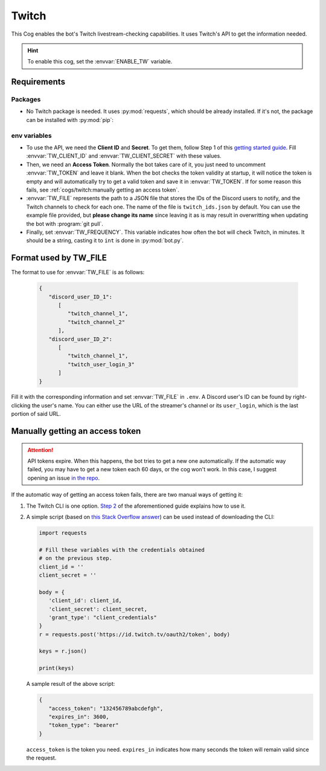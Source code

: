 Twitch
======

This Cog enables the bot's Twitch livestream-checking capabilities. It
uses Twitch's API to get the information needed.

.. hint::
   To enable this cog, set the :envvar:`ENABLE_TW` variable.

Requirements
------------

Packages
^^^^^^^^

-  No Twitch package is needed. It uses :py:mod:`requests`, which should be
   already installed. If it's not, the package can be installed with
   :py:mod:`pip`:

.. tab:: Unix (Linux/MacOS)

   .. code-block:: bash

      python3 -m install -U requests

.. tab:: Windows

   .. code-block:: bat

      py -m pip install -U requests

env variables
^^^^^^^^^^^^^

-  To use the API, we need the **Client ID** and **Secret**. To
   get them, follow Step 1 of this `getting started
   guide <https://dev.twitch.tv/docs/api/#step-1-register-an-application>`__.
   Fill :envvar:`TW_CLIENT_ID` and :envvar:`TW_CLIENT_SECRET` with these values.

-  Then, we need an **Access Token**. Normally the bot takes care of it, you just need to uncomment
   :envvar:`TW_TOKEN` and leave it blank. When the bot checks the token validity at startup, it will
   notice the token is empty and will automatically try to get a valid token and save it in :envvar:`TW_TOKEN`.
   If for some reason this fails, see :ref:`cogs/twitch:manually getting an access token`.

-  :envvar:`TW_FILE` represents the path to a JSON file that stores
   the IDs of the Discord users to notify, and the Twitch channels to check for each one.
   The name of the file is ``twitch_ids.json`` by default.
   You can use the example file provided, but **please change its name** since leaving it as is
   may result in overwritting when updating the bot with :program:`git pull`.

-  Finally, set :envvar:`TW_FREQUENCY`. This variable indicates how often the bot will check Twitch, in minutes.
   It should be a string, casting it to ``int`` is done in :py:mod:`bot.py`.

Format used by TW_FILE
----------------------

The format to use for :envvar:`TW_FILE` is as follows:

      .. code-block:: json

         {
            "discord_user_ID_1":
               [
                  "twitch_channel_1",
                  "twitch_channel_2"
               ],
            "discord_user_ID_2": 
               [
                  "twitch_channel_1",
                  "twitch_user_login_3"
               ]
         }

Fill it with the corresponding information and set :envvar:`TW_FILE` in
``.env``. A Discord user's ID can be found by right-clicking the user's
name. You can either use the URL of the streamer's channel or its
``user_login``, which is the last portion of said URL.

Manually getting an access token
--------------------------------

.. attention::
   API tokens expire. When this happens, the bot tries to get a new one automatically.
   If the automatic way failed, you may have to get a new token each 60 days, or the cog won't work.
   In this case, I suggest opening an issue `in the repo <https://github.com/JulioLoayzaM/CroissantBot/issues>`_.

If the automatic way of getting an access token fails, there are two manual ways of getting it:

1. The Twitch CLI is one option.
   `Step 2 <https://dev.twitch.tv/docs/api/#step-2-authentication-using-the-twitch-cli>`__
   of the aforementioned guide explains how to use it.

2. A simple script (based on `this Stack Overflow answer <https://stackoverflow.com/a/66536359>`__)
   can be used instead of downloading the CLI:

   .. code:: python

      import requests

      # Fill these variables with the credentials obtained
      # on the previous step.
      client_id = ''
      client_secret = ''

      body = {
         'client_id': client_id,
         'client_secret': client_secret,
         'grant_type': "client_credentials"
      }
      r = requests.post('https://id.twitch.tv/oauth2/token', body)

      keys = r.json()

      print(keys)

   A sample result of the above script:

   .. code:: json

      {
         "access_token": "132456789abcdefgh",
         "expires_in": 3600,
         "token_type": "bearer"
      }

   ``access_token`` is the token you need.
   ``expires_in`` indicates how many seconds the token will remain valid since the request.

